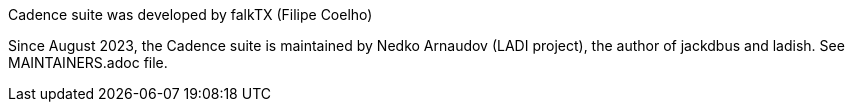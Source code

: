 Cadence suite was developed by falkTX (Filipe Coelho)

Since August 2023, the Cadence suite is maintained by Nedko Arnaudov (LADI project),
the author of jackdbus and ladish. See MAINTAINERS.adoc file.
